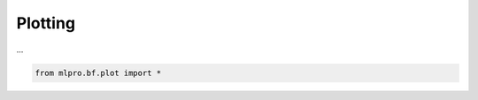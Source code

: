 .. _DataPlotting:
Plotting
========

...

.. code-block:: python

    from mlpro.bf.plot import * 
    
